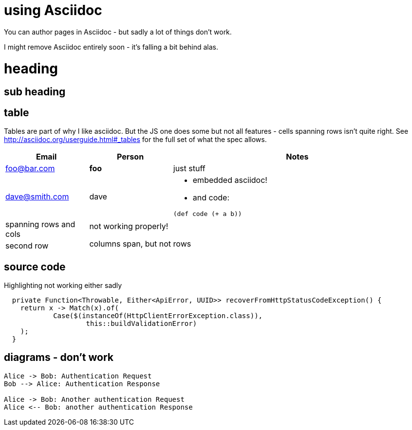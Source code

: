 :page-category: tech
:page-date: 2018-07-23
:page-tags: tech, wiki, sad, asciidoc
= using Asciidoc

You can author pages in Asciidoc - but sadly a lot of things don't work.

I might remove Asciidoc entirely soon - it's falling a bit behind alas.

= heading

== sub heading

== table

Tables are part of why I like asciidoc.  But the JS one does some but not all features - cells spanning rows isn't quite right.  See http://asciidoc.org/userguide.html#_tables for the full set of what the spec allows.

[cols="1,1,3", options="header"]
|===
| Email | Person | Notes
| foo@bar.com
>s| foo
| just stuff

| dave@smith.com
| dave
a| * embedded asciidoc!
* and code:
----
(def code (+ a b))
----

| spanning rows and cols
2.2+^.^| not working properly!

columns span, but not rows
| second row 
|===

== source code

Highlighting not working either sadly

[source,java]
----
  private Function<Throwable, Either<ApiError, UUID>> recoverFromHttpStatusCodeException() {
    return x -> Match(x).of(
            Case($(instanceOf(HttpClientErrorException.class)),
                    this::buildValidationError)
    );
  }
----

== diagrams - don't work

[plantuml, format=svg]
....
Alice -> Bob: Authentication Request
Bob --> Alice: Authentication Response

Alice -> Bob: Another authentication Request
Alice <-- Bob: another authentication Response
....
